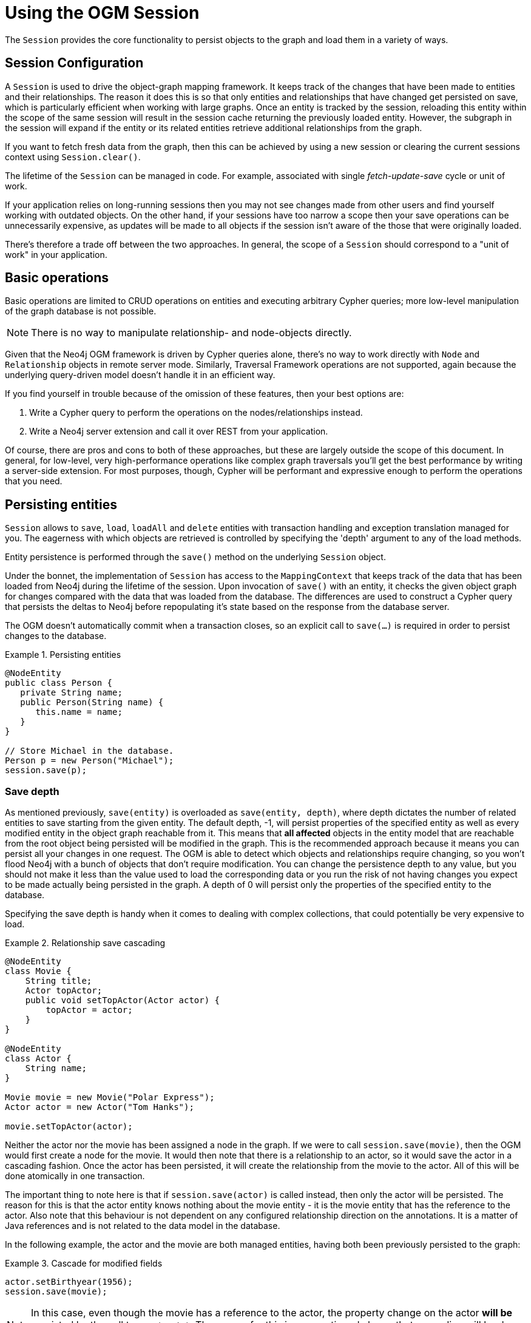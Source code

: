 [[reference:session]]
= Using the OGM Session

The `Session` provides the core functionality to persist objects to the graph and load them in a variety of ways.

[[reference:session:configuration]]
== Session Configuration

A `Session` is used to drive the object-graph mapping framework.
It keeps track of the changes that have been made to entities and their relationships.
The reason it does this is so that only entities and relationships that have changed get persisted on save, which is particularly efficient when working with large graphs.
Once an entity is tracked by the session, reloading this entity within the scope of the same session will result in the session cache returning the previously loaded entity.
However, the subgraph in the session will expand if the entity or its related entities retrieve additional relationships from the graph.

If you want to fetch fresh data from the graph, then this can be achieved by using a new session or clearing the current sessions context using `Session.clear()`.

The lifetime of the `Session` can be managed in code.
For example, associated with single _fetch-update-save_ cycle or unit of work.

If your application relies on long-running sessions then you may not see changes made from other users and find yourself working with outdated objects.
On the other hand, if your sessions have too narrow a scope then your save operations can be unnecessarily expensive, as updates will be made to all objects if the session isn't aware of the those that were originally loaded.

There's therefore a trade off between the two approaches.
In general, the scope of a `Session` should correspond to a "unit of work" in your application.

[[reference:session:basic-operations]]
== Basic operations

Basic operations are limited to CRUD operations on entities and executing arbitrary Cypher queries; more low-level manipulation of the graph database is not possible.

[NOTE]
There is no way to manipulate relationship- and node-objects directly.

Given that the Neo4j OGM framework is driven by Cypher queries alone, there's no way to work directly with `Node` and `Relationship` objects in remote server mode.
Similarly, Traversal Framework operations are not supported, again because the underlying query-driven model doesn't handle it in an efficient way.

If you find yourself in trouble because of the omission of these features, then your best options are:

. Write a Cypher query to perform the operations on the nodes/relationships instead.
. Write a Neo4j server extension and call it over REST from your application.

Of course, there are pros and cons to both of these approaches, but these are largely outside the scope of this document.
In general, for low-level, very high-performance operations like complex graph traversals you'll get the best performance by writing a server-side extension.
For most purposes, though, Cypher will be performant and expressive enough to perform the operations that you need.

[[reference:session:persisting-entities]]
== Persisting entities

`Session` allows to `save`, `load`, `loadAll` and `delete` entities with transaction handling and exception translation managed for you.
The eagerness with which objects are retrieved is controlled by specifying the 'depth' argument to any of the load methods.


Entity persistence is performed through the `save()` method on the underlying `Session` object.

Under the bonnet, the implementation of `Session` has access to the `MappingContext` that keeps track of the data that has been loaded from Neo4j during the lifetime of the session.
Upon invocation of `save()` with an entity, it checks the given object graph for changes compared with the data that was loaded from the database.
The differences are used to construct a Cypher query that persists the deltas to Neo4j before repopulating it's state based on the response from the database server.

The OGM doesn't automatically commit when a transaction closes, so an explicit call to `save(...)` is required in order to persist changes to the database.


.Persisting entities
====
[source, java]
----
@NodeEntity
public class Person {
   private String name;
   public Person(String name) {
      this.name = name;
   }
}

// Store Michael in the database.
Person p = new Person("Michael");
session.save(p);
----
====


[[reference:session:persisting-entities:save-depth]]
=== Save depth

As mentioned previously, `save(entity)` is overloaded as `save(entity, depth)`, where depth dictates the number of related entities to save starting from the given entity.
The default depth, -1, will persist properties of the specified entity as well as every modified entity in the object graph reachable from it.
This means that *all affected* objects in the entity model that are reachable from the root object being persisted will be modified in the graph.
This is the recommended approach because it means you can persist all your changes in one request.
The OGM is able to detect which objects and relationships require changing, so you won't flood Neo4j with a bunch of objects that don't require modification.
You can change the persistence depth to any value, but you should not make it less than the value used to load the corresponding data or you run the risk of not having changes you expect to be made actually being persisted in the graph.
A depth of 0 will persist only the properties of the specified entity to the database.

Specifying the save depth is handy when it comes to dealing with complex collections, that could potentially be very expensive to load.

.Relationship save cascading
====
[source, java]
----
@NodeEntity
class Movie {
    String title;
    Actor topActor;
    public void setTopActor(Actor actor) {
        topActor = actor;
    }
}

@NodeEntity
class Actor {
    String name;
}

Movie movie = new Movie("Polar Express");
Actor actor = new Actor("Tom Hanks");

movie.setTopActor(actor);
----
====

Neither the actor nor the movie has been assigned a node in the graph.
If we were to call `session.save(movie)`, then the OGM would first create a node for the movie.
It would then note that there is a relationship to an actor, so it would save the actor in a cascading fashion.
Once the actor has been persisted, it will create the relationship from the movie to the actor.
All of this will be done atomically in one transaction.

The important thing to note here is that if `session.save(actor)` is called instead, then only the actor will be persisted.
The reason for this is that the actor entity knows nothing about the movie entity - it is the movie entity that has the reference to the actor.
Also note that this behaviour is not dependent on any configured relationship direction on the annotations.
It is a matter of Java references and is not related to the data model in the database.

In the following example, the actor and the movie are both managed entities, having both been previously persisted to the graph:

.Cascade for modified fields
====
[source,java]
----
actor.setBirthyear(1956);
session.save(movie);
----
====

[NOTE]
====
In this case, even though the movie has a reference to the actor, the property change on the actor *will be* persisted by the call to `save(movie)`.
The reason for this is, as mentioned above, that cascading will be done for fields that have been modified and reachable from the root object being saved.
====


In the example below, `session.save(user,1)` will persist all modified objects reachable from `user` up to one level deep.
This includes `posts` and `groups` but not entities related to them, namely `author`, `comments`, `members` or `location`.
A persistence depth of 0 i.e. `session.save(user,0)` will save only the properties on the user, ignoring any related entities.
In this case, `fullName` is persisted but not friends, posts or groups.


.Persistence Depth
[source, java]
----
public class User  {

   private Long id;
   private String fullName;
   private List<Post> posts;
   private List<Group> groups;

}

public class Post {

   private Long id;
   private String name;
   private String content;
   private User author;
   private List<Comment> comments;

}

public class Group {

   private Long id;
   private String name;
   private List<User> members;
   private Location location;

}
----

[[reference:session:loading-entities]]
== Loading Entities

Entities can be loaded from the OGM through the use of the `session.loadXXX()` methods or via `session.query()`/`session.queryForObject()` which will
accept your own Cypher queries (See section below on cypher queries).

Neo4j OGM includes the concept of persistence horizon (depth).
On any individual request, the persistence horizon indicates how many relationships should be traversed in the graph when loading or saving data.
A horizon of zero means that only the root object's properties will be loaded or saved, a horizon of 1 will include the root object and all its immediate neighbours, and so on.
This attribute is enabled via a `depth` argument available on all session methods, but the OGM chooses sensible defaults so that you don't have to specify the depth attribute unless you want change the default values.

[[reference:session:loading-entities:load-depth]]
=== Load depth

By default, loading an instance will map that object's simple properties and its immediately-related objects (i.e. depth = 1).
This helps to avoid accidentally loading the entire graph into memory, but allows a single request to fetch not only the object of immediate interest, but also its closest neighbours, which are likely also to be of interest.
This strategy attempts to strike a balance between loading too much of the graph into memory and having to make repeated requests for data.

If parts of your graph structure are deep and not broad (for example a linked-list), you can increase the load horizon for those nodes accordingly.
Finally, if your graph will fit into memory, and you'd like to load it all in one go, you can set the depth to -1.

On the other hand when fetching structures which are potentially very "bushy" (e.g. lists of things that themselves have many relationships), you may want to set the load horizon to 0 (depth = 0) to avoid loading thousands of objects most of which you won't actually inspect.

[NOTE]
====
When loading entities with a custom depth less than the one used previously to load the entity within the session, existing relationships will not be flushed from the session; only new entities and relationships are added.
This means that reloading entities will always result in retaining related objects loaded at the highest depth within the session for those entities.
If it is required to load entities with a lower depth than previously requested, this must be done on a new session, or after clearing your current session with `Session.clear()`.
====


[[reference:session:loading-entities:cypher-queries]]
=== Cypher queries

Cypher is Neo4j's powerful query language.
It is understood by all the different drivers in the OGM which means that your application code should run identically, whichever driver you choose to use.
This makes application development much easier: you can use the Embedded Driver for your integration tests, and then plug in the Http Driver or the Bolt Driver when deploying your code into a production client-server environment.


The `Session` also allows execution of arbitrary Cypher queries via its `query`, `queryForObject` and `queryForObjects` methods.
Cypher queries that return tabular results should be passed into the `query` method which returns an `Result`.
This consists of `QueryStatistics` representing statistics of modifying cypher statements if applicable, and an `Iterable<Map<String,Object>>` containing the raw data, which can be either used as-is or converted into a richer type if needed.
The keys in each `Map` correspond to the names listed in the return clause of the executed Cypher query.

`queryForObject` specifically queries for entities and as such, queries supplied to this method must return nodes and not individual properties.
//For the query methods that retrieve mapped objects, the recommended query format is to return a path, which should ensure that known types get mapped correctly and joined together with relationships as appropriate.
[NOTE]
====
In the current version, custom queries do not support paging, sorting or a custom depth.
In addition, it does not support mapping a path to domain entities, as such, a path should not be returned from a Cypher query.
Instead, return nodes and relationships to have them mapped to domain entities.

Modifications made to the graph via Cypher queries directly will not be reflected in your domain objects within the session.
====


[[reference:session:loading-entities:sorting-and-paging]]
=== Sorting and paging

Neo4j OGM supports Sorting and Paging of results when using the Session object.
The Session object methods take independent arguments for Sorting and Pagination

.Paging
[source, java]
----
Iterable<World> worlds = session.loadAll(World.class,
                                        new Pagination(pageNumber,itemsPerPage), depth)
----

.Sorting
[source, java]
----
Iterable<World> worlds = session.loadAll(World.class,
                                        new SortOrder().add("name"), depth)
----

.Sort in descending order
[source, java]
----
Iterable<World> worlds = session.loadAll(World.class,
                                        new SortOrder().add(SortOrder.Direction.DESC,"name"))
----

.Sorting with paging
[source, java]
----
Iterable<World> worlds = session.loadAll(World.class,
                                        new SortOrder().add("name"), new Pagination(pageNumber,itemsPerPage))
----

[NOTE]
====
Neo4j OGM does not yet support sorting and paging on custom queries.
====

[[reference:session:transactions]]
== Transactions

Neo4j is a transactional database, only allowing operations to be performed within transaction boundaries.

Transactions can be managed explicitly by calling the `beginTransaction()` method on the `Session` followed by a `commit()` or `rollback()` as required.

.Transaction management
[source, java]
----
Transaction tx = session.beginTransaction();
Person person = session.load(Person.class,personId);
Concert concert= session.load(Concert.class,concertId);
Hotel hotel = session.load(Hotel.class,hotelId);

try {
    buyConcertTicket(person,concert);
    bookHotel(person, hotel);
    tx.commit();
}
catch (SoldOutException e) {
    tx.rollback();
}
tx.close();
----


In the example above, the transaction is committed only when both a concert ticket and hotel room is available, otherwise, neither booking is made.

If you do not manage a transaction in this manner, auto commit transactions are provided implicitly for `Session` methods such as `save`, `load`, `delete`, `execute` and so on.



